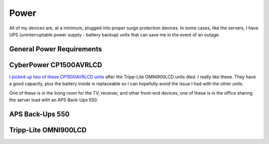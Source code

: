 =====
Power
=====

All of my devices are, at a minimum, plugged into proper surge protection devices. In some cases, like the servers, I have UPS (uninterruptable power supply - battery backup) units that can save me in the event of an outage.

General Power Requirements
==========================

CyberPower CP1500AVRLCD
=======================
`I picked up two of these CP1500AVRLCD units <http://www.amazon.com/dp/B000FBK3QK?tag=mhsvortex>`_ after the Tripp-Lite OMNI900LCD units died. I really like these. They have a good capacity, plus the battery inside is replaceable so I can hopefully avoid the issue I had with the other units.

One of these is in the living room for the TV, receiver, and other front-end devices; one of these is in the office sharing the server load with an APS Back-Ups 550.

.. image:: cp1500avrlcd.jpg

APS Back-Ups 550
================

Tripp-Lite OMNI900LCD
=====================